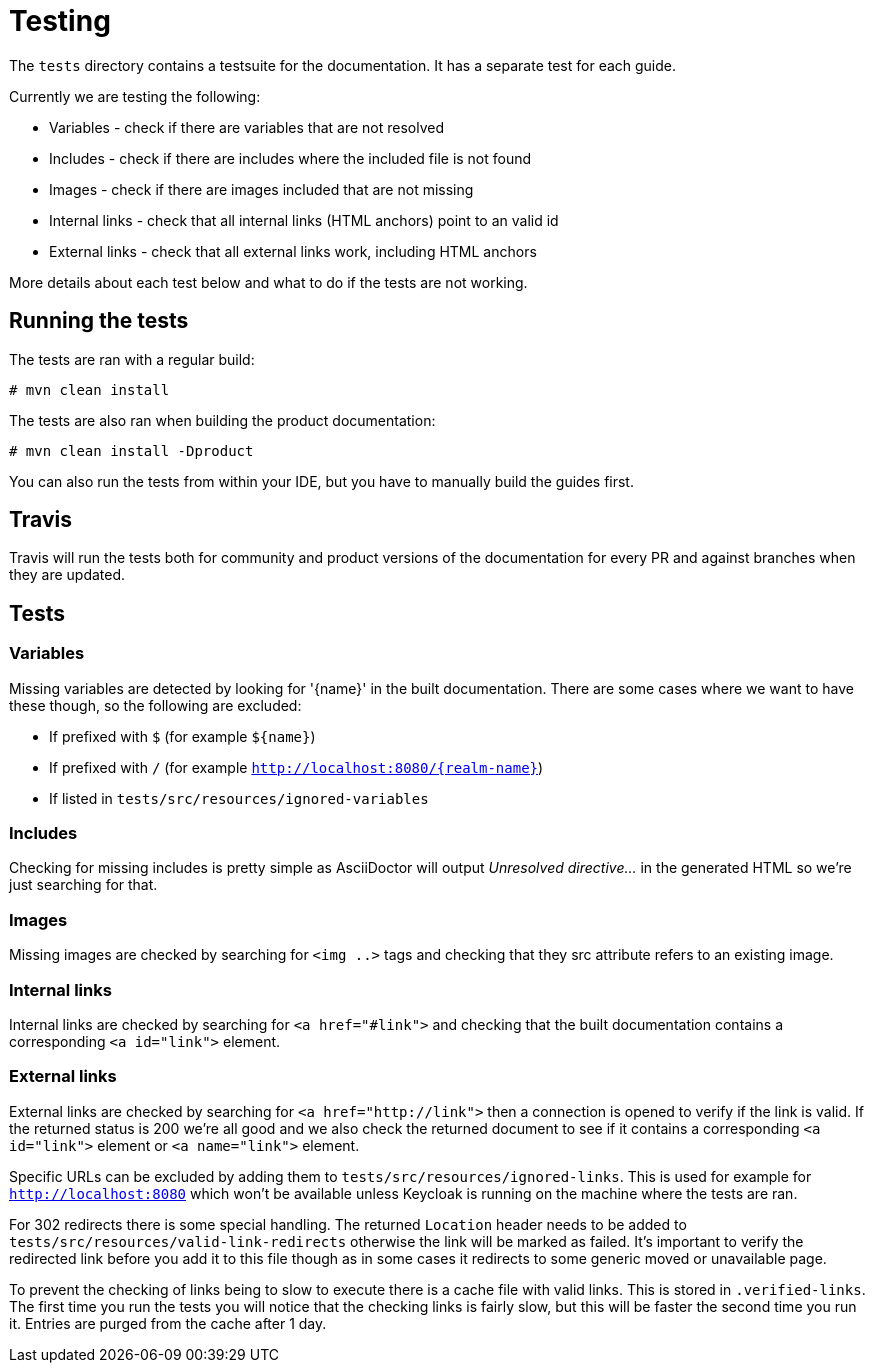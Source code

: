 = Testing

The `tests` directory contains a testsuite for the documentation. It has a separate test for each guide.

Currently we are testing the following:

* Variables - check if there are variables that are not resolved
* Includes - check if there are includes where the included file is not found
* Images - check if there are images included that are not missing
* Internal links - check that all internal links (HTML anchors) point to an valid id
* External links - check that all external links work, including HTML anchors

More details about each test below and what to do if the tests are not working.


== Running the tests

The tests are ran with a regular build:

[source,bash]
----
# mvn clean install
----

The tests are also ran when building the product documentation:

[source,bash]
----
# mvn clean install -Dproduct
----

You can also run the tests from within your IDE, but you have to manually build the guides first.


== Travis

Travis will run the tests both for community and product versions of the documentation for every PR and against
branches when they are updated.


== Tests

=== Variables

Missing variables are detected by looking for '{name}' in the built documentation. There are some cases where we
want to have these though, so the following are excluded:

* If prefixed with `$` (for example `${name}`)
* If prefixed with `/` (for example `http://localhost:8080/{realm-name}`)
* If listed in `tests/src/resources/ignored-variables`

=== Includes

Checking for missing includes is pretty simple as AsciiDoctor will output _Unresolved directive..._ in the generated
HTML so we're just searching for that.

=== Images

Missing images are checked by searching for `<img ..>` tags and checking that they src attribute refers to an existing
image.

=== Internal links

Internal links are checked by searching for `<a href="#link">` and checking that the built documentation contains a
corresponding `<a id="link">` element.

=== External links

External links are checked by searching for `<a href="http://link">` then a connection is opened to verify if the link
is valid. If the returned status is 200 we're all good and we also check the returned document to see if it contains
a corresponding `<a id="link">` element or `<a name="link">` element.

Specific URLs can be excluded by adding them to `tests/src/resources/ignored-links`. This is used for example for
`http://localhost:8080` which won't be available unless Keycloak is running on the machine where the tests are ran.

For 302 redirects there is some special handling. The returned `Location` header needs to be added to
`tests/src/resources/valid-link-redirects` otherwise the link will be marked as failed. It's important to verify the
redirected link before you add it to this file though as in some cases it redirects to some generic moved or unavailable
page.

To prevent the checking of links being to slow to execute there is a cache file with valid links. This is stored in
`.verified-links`. The first time you run the tests you will notice that the checking links is fairly slow, but this
will be faster the second time you run it. Entries are purged from the cache after 1 day.